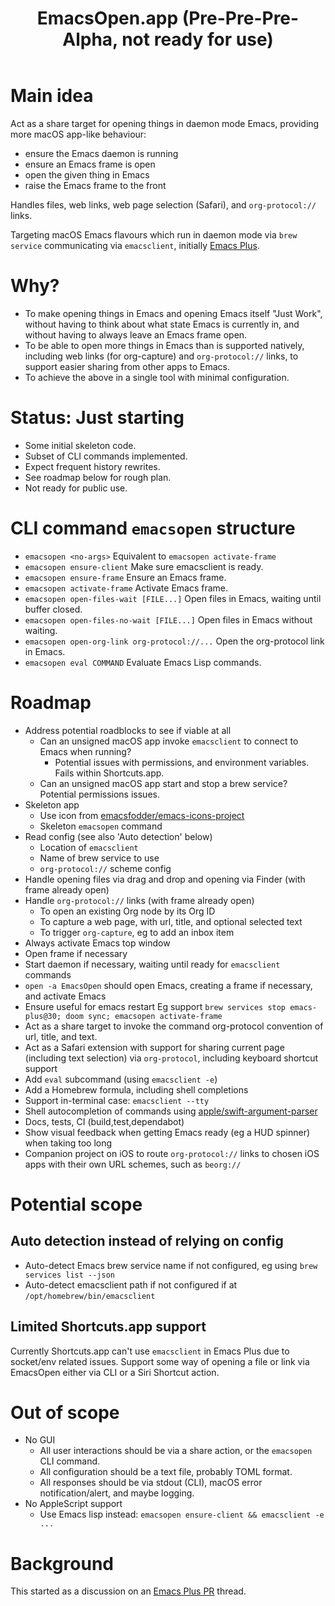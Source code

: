 #+title: EmacsOpen.app (Pre-Pre-Pre-Alpha, not ready for use)
* Main idea
Act as a share target for opening things in daemon mode Emacs, providing more macOS app-like behaviour:
- ensure the Emacs daemon is running
- ensure an Emacs frame is open
- open the given thing in Emacs
- raise the Emacs frame to the front

Handles files, web links, web page selection (Safari), and =org-protocol://= links.

Targeting macOS Emacs flavours which run in daemon mode via =brew service= communicating via =emacsclient=, initially [[https://github.com/d12frosted/homebrew-emacs-plus][Emacs Plus]].
* Why?
- To make opening things in Emacs and opening Emacs itself "Just Work", without having to think about what state Emacs is currently in, and without having to always leave an Emacs frame open.
- To be able to open more things in Emacs than is supported natively, including web links (for org-capture) and =org-protocol://= links, to support easier sharing from other apps to Emacs.
- To achieve the above in a single tool with minimal configuration.
* Status: Just starting
- Some initial skeleton code.
- Subset of CLI commands implemented.
- Expect frequent history rewrites.
- See roadmap below for rough plan.
- Not ready for public use.
* CLI command =emacsopen= structure
- =emacsopen <no-args>= Equivalent to =emacsopen activate-frame=
- =emacsopen ensure-client= Make sure emacsclient is ready.
- =emacsopen ensure-frame= Ensure an Emacs frame.
- =emacsopen activate-frame= Activate Emacs frame.
- =emacsopen open-files-wait [FILE...]=  Open files in Emacs, waiting until buffer closed.
- =emacsopen open-files-no-wait [FILE...]=  Open files in Emacs without waiting.
- =emacsopen open-org-link org-protocol://...= Open the org-protocol link in Emacs.
- =emacsopen eval COMMAND= Evaluate Emacs Lisp commands.
* Roadmap
- Address potential roadblocks to see if viable at all
  - Can an unsigned macOS app invoke =emacsclient= to connect to Emacs when running?
    - Potential issues with permissions, and environment variables. Fails within Shortcuts.app.
  - Can an unsigned macOS app start and stop a brew service? Potential permissions issues.
- Skeleton app
  - Use icon from [[https://github.com/emacsfodder/emacs-icons-project][emacsfodder/emacs-icons-project]]
  - Skeleton =emacsopen= command
- Read config (see also 'Auto detection' below)
  - Location of =emacsclient=
  - Name of brew service to use
  - =org-protocol://= scheme config
- Handle opening files via drag and drop and opening via Finder (with frame already open)
- Handle =org-protocol://= links (with frame already open)
  - To open an existing Org node by its Org ID
  - To capture a web page, with url, title, and optional selected text
  - To trigger =org-capture=, eg to add an inbox item
- Always activate Emacs top window
- Open frame if necessary
- Start daemon if necessary, waiting until ready for =emacsclient= commands
- =open -a EmacsOpen= should open Emacs, creating a frame if necessary, and activate Emacs
- Ensure useful for emacs restart
  Eg support ~brew services stop emacs-plus@30; doom sync; emacsopen activate-frame~
- Act as a share target to invoke the command org-protocol convention of url, title, and text.
- Act as a Safari extension with support for sharing current page (including text selection) via =org-protocol=, including keyboard shortcut support
- Add =eval= subcommand (using =emacsclient -e=)
- Add a Homebrew formula, including shell completions
- Support in-terminal case: =emacsclient --tty=
- Shell autocompletion of commands using [[https://github.com/apple/swift-argument-parser][apple/swift-argument-parser]]
- Docs, tests, CI (build,test,dependabot)
- Show visual feedback when getting Emacs ready (eg a HUD spinner) when taking too long
- Companion project on iOS to route =org-protocol://= links to chosen iOS apps with their own URL schemes, such as =beorg://=
* Potential scope
** Auto detection instead of relying on config
- Auto-detect Emacs brew service name if not configured, eg using ~brew services list --json~
- Auto-detect emacsclient path if not configured if at =/opt/homebrew/bin/emacsclient=
** Limited Shortcuts.app support
Currently Shortcuts.app can't use =emacsclient= in Emacs Plus due to socket/env related issues.
Support some way of opening a file or link via EmacsOpen either via CLI or a Siri Shortcut action.
* Out of scope
- No GUI
  - All user interactions should be via a share action, or the =emacsopen= CLI command.
  - All configuration should be a text file, probably TOML format.
  - All responses should be via stdout (CLI), macOS error notification/alert, and maybe logging.
- No AppleScript support
  - Use Emacs lisp instead: ~emacsopen ensure-client && emacsclient -e ...~
* Background
This started as a discussion on an [[https://github.com/d12frosted/homebrew-emacs-plus/pull/783][Emacs Plus PR]] thread.
